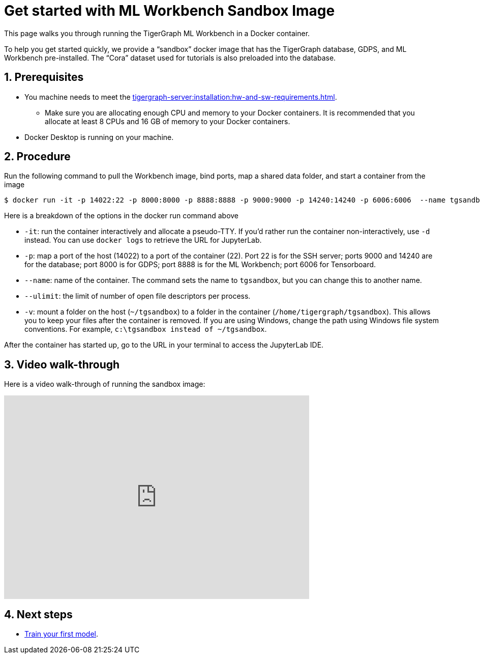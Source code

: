 = Get started with ML Workbench Sandbox Image
:sectnums:
:description: This page provides instructions on running the ML Workbench from a sandbox Docker image.
:page-aliases: docker.adoc

This page walks you through running the TigerGraph ML Workbench in a Docker container.

To help you get started quickly, we provide a “sandbox” docker image that has the TigerGraph database, GDPS, and ML Workbench pre-installed.
The “Cora” dataset used for tutorials is also preloaded into the database.

== Prerequisites
* You machine needs to meet the xref:tigergraph-server:installation:hw-and-sw-requirements.adoc[].
** Make sure you are allocating enough CPU and memory to your Docker containers.
It is recommended that you allocate at least 8 CPUs and 16 GB of memory to your Docker containers.
* Docker Desktop is running on your machine.

== Procedure

Run the following command to pull the Workbench image, bind ports, map a shared data folder, and start a container from the image

[.wrap,console]
----
$ docker run -it -p 14022:22 -p 8000:8000 -p 8888:8888 -p 9000:9000 -p 14240:14240 -p 6006:6006  --name tgsandbox --ulimit nofile=1000000:1000000 -v ~/tgsandbox:/home/tigergraph/tgsandbox tigergraphml/sandbox
----

Here is a breakdown of the options in the docker run command above

* `-it`: run the container interactively and allocate a pseudo-TTY.
If you'd rather run the container non-interactively, use `-d` instead.
You can use `docker logs` to retrieve the URL for JupyterLab.
* `-p`: map a port of the host (14022) to a port of the container (22).
Port 22 is for the SSH server; ports 9000 and 14240 are for the database; port 8000 is for GDPS; port 8888 is for the ML Workbench; port 6006 for Tensorboard.
* `--name`: name of the container.
The command sets the name to `tgsandbox`, but you can change this to another name.
* `--ulimit`: the limit of number of open file descriptors per process.
* `-v`: mount a folder on the host (`~/tgsandbox`) to a folder in the container (`/home/tigergraph/tgsandbox`).
This allows you to keep your files after the container is removed.
If you are using Windows, change the path using Windows file system conventions.
For example, `c:\tgsandbox instead of ~/tgsandbox`.

After the container has started up, go to the URL in your terminal to access the JupyterLab IDE.

== Video walk-through
Here is a video walk-through of running the sandbox image:

video::7vnxNPWxoVQ[youtube,width=600,height=400]


== Next steps

* xref:tutorials:index.adoc#_train_your_first_model[Train your first model].
